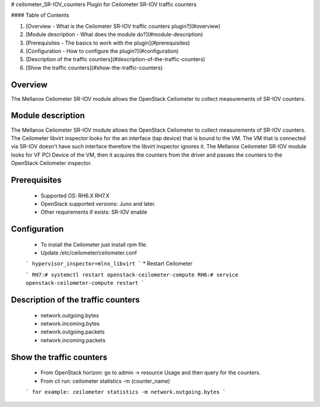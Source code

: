 # ceilometer_SR-IOV_counters
Plugin for Ceilometer SR-IOV traffic counters

#### Table of Contents

1. [Overview - What is the Ceilometer SR-IOV traffic counters plugin?](#overview)
2. [Module description - What does the module do?](#module-description)
3. [Prerequisites - The basics to work with the plugin](#prerequisites)
4. [Configuration - How to configure the plugin?](#configuration)
5. [Description of the traffic counters](#description-of-the-traffic-counters)
6. [Show the traffic counters](#show-the-traffic-counters)

Overview
--------

The Mellanox Ceilometer SR-IOV module allows the OpenStack Ceilometer to collect measurements of SR-IOV counters.

Module description
------------------

The Mellanox Ceilometer SR-IOV module allows the OpenStack Ceilometer to collect measurements of SR-IOV counters.
The Ceilometer libvirt inspector looks for the an interface (tap device) that is bound to the VM.
The VM that is connected via SR-IOV doesn't have such interface therefore the libvirt inspector ignores it.
The Mellanox Ceilometer SR-IOV module looks for VF PCI Device of the VM, then it acquires the counters from
the driver and passes the counters to the OpenStack Ceilometer inspector.

Prerequisites
-------------

  *     Supported OS: RH6.X RH7.X
  *     OpenStack supported versions: Juno and later.
  *     Other requirements if exists: SR-IOV enable

Configuration
-------------

  *     To install the Ceilometer just install rpm file.
  *     Update /etc/ceilometer/ceilometer.conf
  ```
  hypervisor_inspector=mlnx_libvirt
  ```
  *     Restart Ceilometer
  
  ```
  RH7:# systemctl restart openstack-ceilometer-compute
  RH6:# service openstack-ceilometer-compute restart
  ```

Description of the traffic counters
-----------------------------------

  * network.outgoing.bytes
  * network.incoming.bytes
  * network.outgoing.packets
  * network.incoming.packets

Show the traffic counters
-------------------------

  * From OpenStack horizon: go to admin -> resource Usage and then query for the counters.
  * From cli run: ceilometer statistics -m (counter_name)
  ```
  for example: ceilometer statistics -m network.outgoing.bytes
  ```
